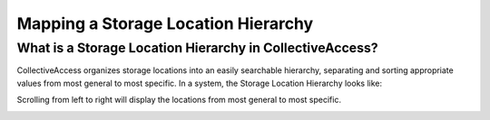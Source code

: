 Mapping a Storage Location Hierarchy
====================================

What is a Storage Location Hierarchy in CollectiveAccess? 
---------------------------------------------------------

CollectiveAccess organizes storage locations into an easily searchable hierarchy, separating and sorting appropriate values from most general to most specific. In a system, the Storage Location Hierarchy looks like: 

.. image:: storage_loc_1.png
   :scale: 50%
   :align: center

Scrolling from left to right will display the locations from most general to most specific. 

.. image:: storage_loc_2.png
   :scale: 50%
   :align: center


